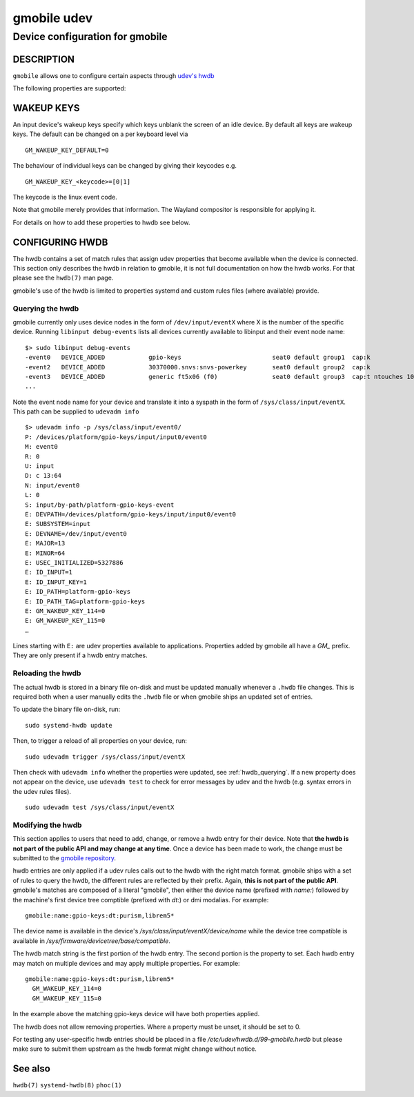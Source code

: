 .. _gmobile.udev(5):

============
gmobile udev
============

--------------------------------
Device configuration for gmobile
--------------------------------

DESCRIPTION
-----------

``gmobile`` allows one to configure certain aspects through
`udev's hwdb <https://www.freedesktop.org/software/systemd/man/hwdb.html>`_

The following properties are supported:

WAKEUP KEYS
-----------

An input device's wakeup keys specify which keys unblank the screen of
an idle device. By default all keys are wakeup keys. The default can
be changed on a per keyboard level via

::

  GM_WAKEUP_KEY_DEFAULT=0

The behaviour of individual keys can be changed by giving their keycodes e.g.

::

  GM_WAKEUP_KEY_<keycode>=[0|1]

The keycode is the linux event code.

Note that gmobile merely provides that information. The Wayland compositor is
responsible for applying it.

For details on how to add these properties to hwdb see below.

CONFIGURING HWDB
----------------

The hwdb contains a set of match rules that assign udev properties
that become available when the device is connected. This section only
describes the hwdb in relation to gmobile, it is not full
documentation on how the hwdb works. For that please see the
``hwdb(7)`` man page.

gmobile's use of the hwdb is limited to properties systemd and custom
rules files (where available) provide.

.. _hwdb_querying:

.................
Querying the hwdb
.................

gmobile currently only uses device nodes in the form of ``/dev/input/eventX`` where X
is the number of the specific device. Running ``libinput debug-events`` lists
all devices currently available to libinput and their event node name: ::

    $> sudo libinput debug-events
    -event0   DEVICE_ADDED            gpio-keys                         seat0 default group1  cap:k
    -event2   DEVICE_ADDED            30370000.snvs:snvs-powerkey       seat0 default group2  cap:k
    -event3   DEVICE_ADDED            generic ft5x06 (f0)               seat0 default group3  cap:t ntouches 10 calib
    ...

Note the event node name for your device and translate it into a syspath in
the form of ``/sys/class/input/eventX``. This path can be supplied to ``udevadm
info`` ::

    $> udevadm info -p /sys/class/input/event0/
    P: /devices/platform/gpio-keys/input/input0/event0
    M: event0
    R: 0
    U: input
    D: c 13:64
    N: input/event0
    L: 0
    S: input/by-path/platform-gpio-keys-event
    E: DEVPATH=/devices/platform/gpio-keys/input/input0/event0
    E: SUBSYSTEM=input
    E: DEVNAME=/dev/input/event0
    E: MAJOR=13
    E: MINOR=64
    E: USEC_INITIALIZED=5327886
    E: ID_INPUT=1
    E: ID_INPUT_KEY=1
    E: ID_PATH=platform-gpio-keys
    E: ID_PATH_TAG=platform-gpio-keys
    E: GM_WAKEUP_KEY_114=0
    E: GM_WAKEUP_KEY_115=0
    …

Lines starting with ``E:`` are udev properties available to applications. Properties
added by gmobile all have a `GM_` prefix. They are only present if a hwdb entry
matches.

.. _hwdb_reloading:

..................
Reloading the hwdb
..................

The actual hwdb is stored in a binary file on-disk and must be updated
manually whenever a ``.hwdb`` file changes. This is required both when a user
manually edits the ``.hwdb`` file or when gmobile ships an updated set of entries.

To update the binary file on-disk, run: ::

    sudo systemd-hwdb update

Then, to trigger a reload of all properties on your device, run: ::

    sudo udevadm trigger /sys/class/input/eventX

Then check with ``udevadm info`` whether the properties were updated, see
:ref:`hwdb_querying`. If a new property does not appear on the device, use ``udevadm
test`` to check for error messages by udev and the hwdb (e.g. syntax errors
in the udev rules files). ::

    sudo udevadm test /sys/class/input/eventX

.. _hwdb_modifying:

..............................................................................
Modifying the hwdb
..............................................................................

This section applies to users that need to add, change, or remove a hwdb
entry for their device. Note that **the hwdb is not part of the public API
and may change at any time**. Once a device has been made to work, the
change must be submitted to the
`gmobile repository  <https://gitlab.gnome.org/World/Phosh/gmobile>`_.

hwdb entries are only applied if a udev rules calls out to the hwdb with the
right match format. gmobile ships with a set of rules to query the hwdb,
the different rules are reflected by their prefix. Again, **this is not part
of the public API**. gmobile's matches are
composed of a literal "gmobile", then either the device name (prefixed
with `name:`) followed by the machine's first device tree comptible
(prefixed with `dt:`) or dmi modalias. For example:

::

    gmobile:name:gpio-keys:dt:purism,librem5*

The device name is available in the device's `/sys/class/input/eventX/device/name`
while the device tree compatible is available in `/sys/firmware/devicetree/base/compatible`.

The hwdb match string is the first portion of the hwdb entry. The second
portion is the property to set. Each hwdb entry may match on multiple
devices and may apply multiple properties. For example:

::

    gmobile:name:gpio-keys:dt:purism,librem5*
      GM_WAKEUP_KEY_114=0
      GM_WAKEUP_KEY_115=0

In the example above the matching gpio-keys device will have both
properties applied.

The hwdb does not allow removing properties. Where a property must be unset,
it should be set to 0.

For testing any user-specific hwdb entries should be placed in a file
`/etc/udev/hwdb.d/99-gmobile.hwdb` but please make sure to submit them upstream
as the hwdb format might change without notice.

See also
--------

``hwdb(7)`` ``systemd-hwdb(8)`` ``phoc(1)``
